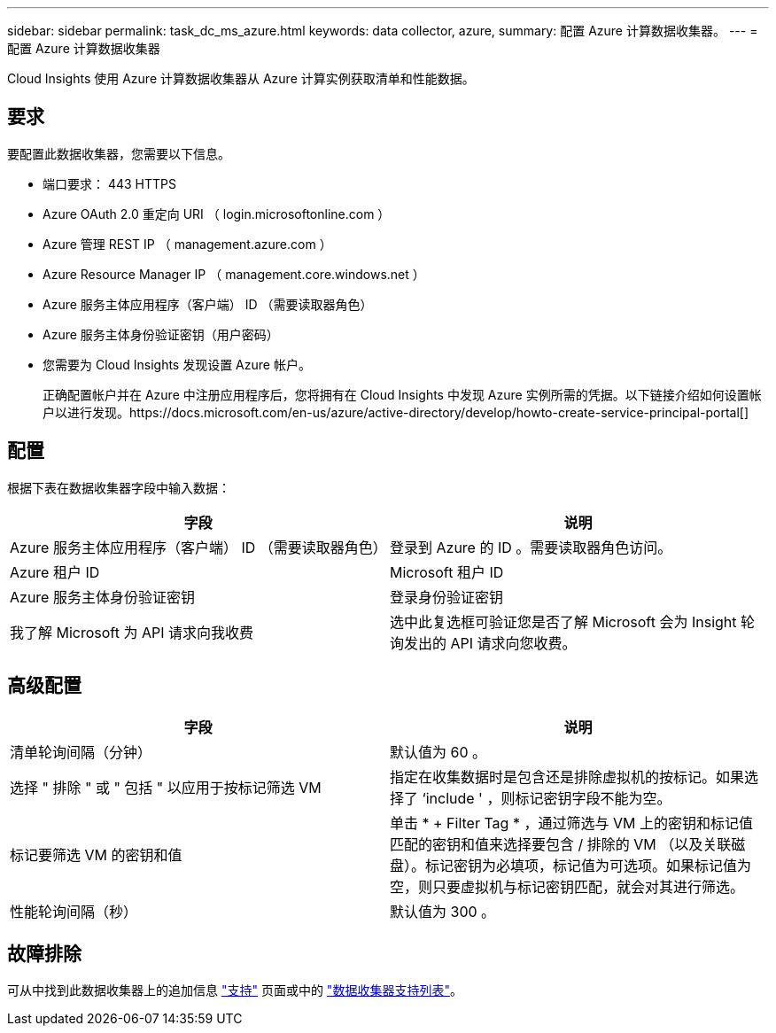 ---
sidebar: sidebar 
permalink: task_dc_ms_azure.html 
keywords: data collector, azure, 
summary: 配置 Azure 计算数据收集器。 
---
= 配置 Azure 计算数据收集器


[role="lead"]
Cloud Insights 使用 Azure 计算数据收集器从 Azure 计算实例获取清单和性能数据。



== 要求

要配置此数据收集器，您需要以下信息。

* 端口要求： 443 HTTPS
* Azure OAuth 2.0 重定向 URI （ login.microsoftonline.com ）
* Azure 管理 REST IP （ management.azure.com ）
* Azure Resource Manager IP （ management.core.windows.net ）
* Azure 服务主体应用程序（客户端） ID （需要读取器角色）
* Azure 服务主体身份验证密钥（用户密码）
* 您需要为 Cloud Insights 发现设置 Azure 帐户。
+
正确配置帐户并在 Azure 中注册应用程序后，您将拥有在 Cloud Insights 中发现 Azure 实例所需的凭据。以下链接介绍如何设置帐户以进行发现。https://docs.microsoft.com/en-us/azure/active-directory/develop/howto-create-service-principal-portal[]





== 配置

根据下表在数据收集器字段中输入数据：

[cols="2*"]
|===
| 字段 | 说明 


| Azure 服务主体应用程序（客户端） ID （需要读取器角色） | 登录到 Azure 的 ID 。需要读取器角色访问。 


| Azure 租户 ID | Microsoft 租户 ID 


| Azure 服务主体身份验证密钥 | 登录身份验证密钥 


| 我了解 Microsoft 为 API 请求向我收费 | 选中此复选框可验证您是否了解 Microsoft 会为 Insight 轮询发出的 API 请求向您收费。 
|===


== 高级配置

[cols="2*"]
|===
| 字段 | 说明 


| 清单轮询间隔（分钟） | 默认值为 60 。 


| 选择 " 排除 " 或 " 包括 " 以应用于按标记筛选 VM | 指定在收集数据时是包含还是排除虚拟机的按标记。如果选择了 ‘include ' ，则标记密钥字段不能为空。 


| 标记要筛选 VM 的密钥和值 | 单击 * + Filter Tag * ，通过筛选与 VM 上的密钥和标记值匹配的密钥和值来选择要包含 / 排除的 VM （以及关联磁盘）。标记密钥为必填项，标记值为可选项。如果标记值为空，则只要虚拟机与标记密钥匹配，就会对其进行筛选。 


| 性能轮询间隔（秒） | 默认值为 300 。 
|===


== 故障排除

可从中找到此数据收集器上的追加信息 link:concept_requesting_support.html["支持"] 页面或中的 link:https://docs.netapp.com/us-en/cloudinsights/CloudInsightsDataCollectorSupportMatrix.pdf["数据收集器支持列表"]。
